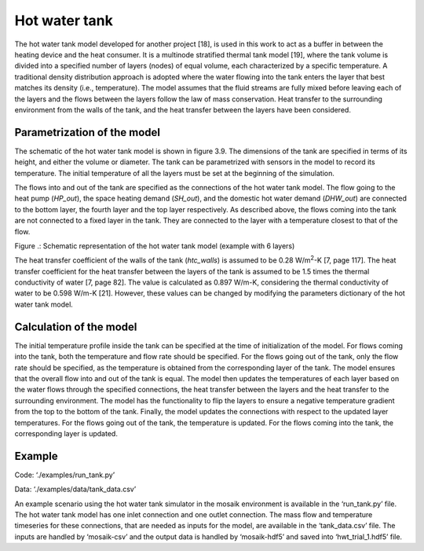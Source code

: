 
Hot water tank
==============

The hot water tank model developed for another project [18], is used in
this work to act as a buffer in between the heating device and the heat
consumer. It is a multinode stratified thermal tank model [19], where
the tank volume is divided into a specified number of layers (nodes) of
equal volume, each characterized by a specific temperature. A
traditional density distribution approach is adopted where the water
flowing into the tank enters the layer that best matches its density
(i.e., temperature). The model assumes that the fluid streams are fully
mixed before leaving each of the layers and the flows between the layers
follow the law of mass conservation. Heat transfer to the surrounding
environment from the walls of the tank, and the heat transfer between
the layers have been considered.

Parametrization of the model
----------------------------

The schematic of the hot water tank model is shown in figure 3.9. The
dimensions of the tank are specified in terms of its height, and either
the volume or diameter. The tank can be parametrized with sensors in the
model to record its temperature. The initial temperature of all the
layers must be set at the beginning of the simulation.

The flows into and out of the tank are specified as the connections of
the hot water tank model. The flow going to the heat pump (*HP_out*),
the space heating demand (*SH_out*), and the domestic hot water demand
(*DHW_out*) are connected to the bottom layer, the fourth layer and the
top layer respectively. As described above, the flows coming into the
tank are not connected to a fixed layer in the tank. They are connected
to the layer with a temperature closest to that of the flow.

|image1|

Figure .: Schematic representation of the hot water tank model (example
with 6 layers)

The heat transfer coefficient of the walls of the tank (*htc_walls*) is
assumed to be 0.28 W/m\ :sup:`2`-K [7, page 117]. The heat transfer
coefficient for the heat transfer between the layers of the tank is
assumed to be 1.5 times the thermal conductivity of water [7, page 82].
The value is calculated as 0.897 W/m-K, considering the thermal
conductivity of water to be 0.598 W/m-K [21]. However, these values can
be changed by modifying the parameters dictionary of the hot water tank
model.

Calculation of the model
------------------------

The initial temperature profile inside the tank can be specified at the
time of initialization of the model. For flows coming into the tank,
both the temperature and flow rate should be specified. For the flows
going out of the tank, only the flow rate should be specified, as the
temperature is obtained from the corresponding layer of the tank. The
model ensures that the overall flow into and out of the tank is equal.
The model then updates the temperatures of each layer based on the water
flows through the specified connections, the heat transfer between the
layers and the heat transfer to the surrounding environment. The model
has the functionality to flip the layers to ensure a negative
temperature gradient from the top to the bottom of the tank. Finally,
the model updates the connections with respect to the updated layer
temperatures. For the flows going out of the tank, the temperature is
updated. For the flows coming into the tank, the corresponding layer is
updated.

Example
-------

Code: ‘./examples/run_tank.py’

Data: ‘./examples/data/tank_data.csv’

An example scenario using the hot water tank simulator in the mosaik
environment is available in the ‘run_tank.py’ file. The hot water tank
model has one inlet connection and one outlet connection. The mass flow
and temperature timeseries for these connections, that are needed as
inputs for the model, are available in the ‘tank_data.csv’ file. The
inputs are handled by ‘mosaik-csv’ and the output data is handled by
‘mosaik-hdf5’ and saved into ‘hwt_trial_1.hdf5’ file.

.. |image1| image:: ../images/hwt_schematic.png
	:alt: Schematic representation of the hot water tank model (example with 6 layers)
